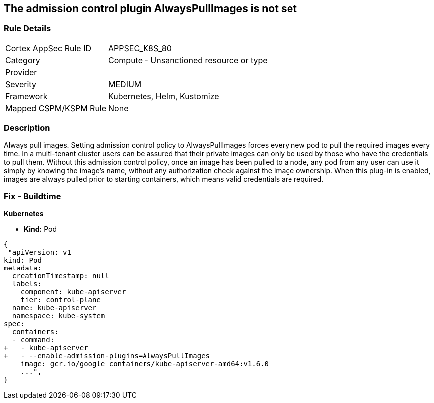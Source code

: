 == The admission control plugin AlwaysPullImages is not set
// Admission control plugin AlwaysPullImages is not set


=== Rule Details

[cols="1,2"]
|===
|Cortex AppSec Rule ID |APPSEC_K8S_80
|Category |Compute - Unsanctioned resource or type
|Provider |
|Severity |MEDIUM
|Framework |Kubernetes, Helm, Kustomize
|Mapped CSPM/KSPM Rule |None
|===


=== Description 


Always pull images.
Setting admission control policy to AlwaysPullImages forces every new pod to pull the required images every time.
In a multi-tenant cluster users can be assured that their private images can only be used by those who have the credentials to pull them.
Without this admission control policy, once an image has been pulled to a node, any pod from any user can use it simply by knowing the image's name, without any authorization check against the image ownership.
When this plug-in is enabled, images are always pulled prior to starting containers, which means valid credentials are required.

=== Fix - Buildtime


*Kubernetes* 


* *Kind:* Pod


[source,yaml]
----
{
 "apiVersion: v1
kind: Pod
metadata:
  creationTimestamp: null
  labels:
    component: kube-apiserver
    tier: control-plane
  name: kube-apiserver
  namespace: kube-system
spec:
  containers:
  - command:
+   - kube-apiserver
+   - --enable-admission-plugins=AlwaysPullImages
    image: gcr.io/google_containers/kube-apiserver-amd64:v1.6.0
    ...",
}
----

